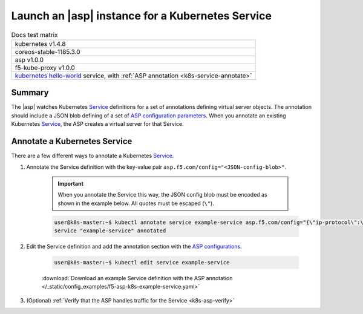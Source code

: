 .. _k8s-launch-asp:

Launch an |asp| instance for a Kubernetes Service
=================================================

.. table:: Docs test matrix

    +-----------------------------------------------------------+
    | kubernetes v1.4.8                                         |
    +-----------------------------------------------------------+
    | coreos-stable-1185.3.0                                    |
    +-----------------------------------------------------------+
    | asp v1.0.0                                                |
    +-----------------------------------------------------------+
    | f5-kube-proxy v1.0.0                                      |
    +-----------------------------------------------------------+
    | `kubernetes hello-world`_ service, with                   |
    | :ref:`ASP annotation <k8s-service-annotate>`              |
    +-----------------------------------------------------------+


Summary
-------

The |asp| watches Kubernetes `Service`_ definitions for a set of annotations defining virtual server objects. The annotation should include a JSON blob defining of a set of `ASP configuration parameters </products/asp/latest/index.html#configuration-parameters>`_. When you annotate an existing Kubernetes `Service`_, the ASP creates a virtual server for that Service.

.. _k8s-service-annotate:

Annotate a Kubernetes Service
-----------------------------

There are a few different ways to annotate a Kubernetes `Service`_.

#. Annotate the Service definition with the key-value pair ``asp.f5.com/config="<JSON-config-blob>"``.

    .. important::

        When you annotate the Service this way, the JSON config blob must be encoded as shown in the example below. All quotes must be escaped (``\"``).


    .. code-block:: bash

        user@k8s-master:~$ kubectl annotate service example-service asp.f5.com/config="{\"ip-protocol\":\"http\",\"load-balancing-mode\":\"round-robin\"}"
        service "example-service" annotated


#. Edit the Service definition and add the annotation section with the `ASP configurations <tbd>`_.

    .. code-block:: bash

        user@k8s-master:~$ kubectl edit service example-service

    .. literalinclude:: /_static/config_examples/f5-asp-k8s-example-service.yaml
        :emphasize-lines: 4-13

    :download:`Download an example Service definition with the ASP annotation </_static/config_examples/f5-asp-k8s-example-service.yaml>`


#. (Optional) :ref:`Verify that the ASP handles traffic for the Service <k8s-asp-verify>`


.. _kubernetes hello-world: https://kubernetes.io/docs/tutorials/stateless-application/expose-external-ip-address-service/
.. _Service: https://kubernetes.io/docs/user-guide/services/
